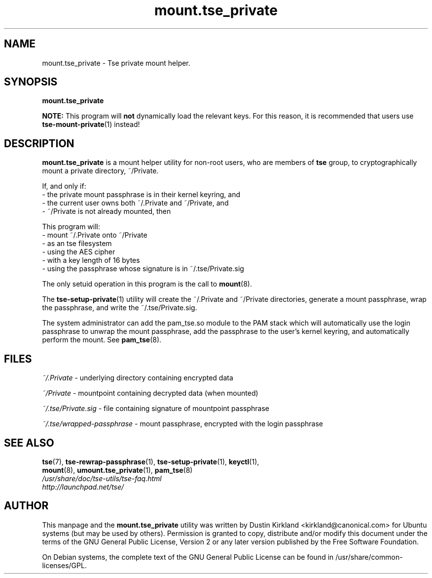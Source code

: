 .TH mount.tse_private 1 2008-07-21 tse-utils "Tse"
.SH NAME
mount.tse_private \- Tse private mount helper.

.SH SYNOPSIS
\fBmount.tse_private\fP

\fBNOTE:\fP This program will \fBnot\fP dynamically load the relevant keys.  For this reason, it is recommended that users use \fBtse-mount-private\fP(1) instead!

.SH DESCRIPTION
\fBmount.tse_private\fP is a mount helper utility for non-root users, who are members of \fBtse\fP group, to cryptographically mount a private directory, ~/Private.

If, and only if:
  - the private mount passphrase is in their kernel keyring, and
  - the current user owns both ~/.Private and ~/Private, and
  - ~/Private is not already mounted, then

This program will:
  - mount ~/.Private onto ~/Private
  - as an tse filesystem
  - using the AES cipher
  - with a key length of 16 bytes
  - using the passphrase whose signature is in ~/.tse/Private.sig

The only setuid operation in this program is the call to \fBmount\fP(8).

The \fBtse-setup-private\fP(1) utility will create the ~/.Private and ~/Private directories, generate a mount passphrase, wrap the passphrase, and write the ~/.tse/Private.sig.

The system administrator can add the pam_tse.so module to the PAM stack which will automatically use the login passphrase to unwrap the mount passphrase, add the passphrase to the user's kernel keyring, and automatically perform the mount. See \fBpam_tse\fP(8).

.SH FILES
\fI~/.Private\fP - underlying directory containing encrypted data

\fI~/Private\fP - mountpoint containing decrypted data (when mounted)

\fI~/.tse/Private.sig\fP - file containing signature of mountpoint passphrase

\fI~/.tse/wrapped-passphrase\fP - mount passphrase, encrypted with the login passphrase

.SH SEE ALSO
.PD 0
.TP
\fBtse\fP(7), \fBtse-rewrap-passphrase\fP(1), \fBtse-setup-private\fP(1), \fBkeyctl\fP(1), \fBmount\fP(8), \fBumount.tse_private\fP(1), \fBpam_tse\fP(8)

.TP
\fI/usr/share/doc/tse-utils/tse-faq.html\fP

.TP
\fIhttp://launchpad.net/tse/\fP
.PD

.SH AUTHOR
This manpage and the \fBmount.tse_private\fP utility was written by Dustin Kirkland <kirkland@canonical.com> for Ubuntu systems (but may be used by others).  Permission is granted to copy, distribute and/or modify this document under the terms of the GNU General Public License, Version 2 or any later version published by the Free Software Foundation.

On Debian systems, the complete text of the GNU General Public License can be found in /usr/share/common-licenses/GPL.
